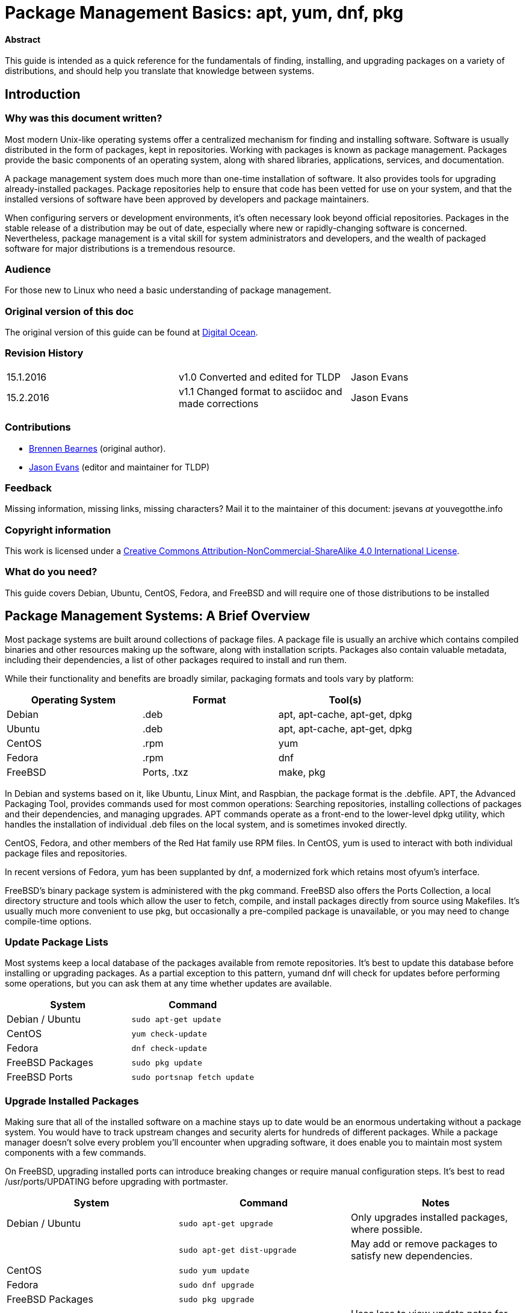 = Package Management Basics: apt, yum, dnf, pkg

==== Abstract

This guide is intended as a quick reference for the fundamentals of finding, installing, and upgrading packages on a variety of distributions, and should help you translate that knowledge between systems.

== Introduction


Why was this document written?
~~~~~~~~~~~~~~~~~~~~~~~~~~~~~~

Most modern Unix-like operating systems offer a centralized mechanism for finding and installing software. Software is usually distributed in the form of packages, kept in repositories. Working with packages is known as package management. Packages provide the basic components of an operating system, along with shared libraries, applications, services, and documentation.

A package management system does much more than one-time installation of software. It also provides tools for upgrading already-installed packages. Package repositories help to ensure that code has been vetted
for use on your system, and that the installed versions of software have been approved by developers and package maintainers.

When configuring servers or development environments, it's often necessary look beyond official repositories. Packages in the stable release of a distribution may be out of date, especially where new or
rapidly-changing software is concerned. Nevertheless, package management is a vital skill for system administrators and developers, and the wealth of packaged software for major distributions is a tremendous
resource.

Audience
~~~~~~~~

For those new to Linux who need a basic understanding of package management.

Original version of this doc
~~~~~~~~~~~~~~~~~~~~~~~~~~~~

The original version of this guide can be found at
https://www.digitalocean.com/community/tutorials/package-management-basics-apt-yum-dnf-pkg[Digital
Ocean].

Revision History
~~~~~~~~~~~~~~~~

[cols="^,^,^",]
|=============================================================================
|15.1.2016 |v1.0 Converted and edited for TLDP |Jason Evans
|15.2.2016 |v1.1 Changed format to asciidoc and made corrections |Jason Evans
|=============================================================================

Contributions
~~~~~~~~~~~~~

* https://www.digitalocean.com/community/users/bpb[Brennen Bearnes]
(original author).
* http://wiki.tldp.org/Jason%20Evans[Jason Evans] (editor and maintainer for TLDP)

Feedback
~~~~~~~~

Missing information, missing links, missing characters? Mail it to the maintainer of this document: jsevans _at_ youvegotthe.info

Copyright information
~~~~~~~~~~~~~~~~~~~~~

This work is licensed under a https://creativecommons.org/licenses/by-nc-sa/4.0/[Creative Commons Attribution-NonCommercial-ShareAlike 4.0 International License].

What do you need?
~~~~~~~~~~~~~~~~~

This guide covers Debian, Ubuntu, CentOS, Fedora, and FreeBSD and will require one of those distributions to be installed

Package Management Systems: A Brief Overview
--------------------------------------------

Most package systems are built around collections of package files. A package file is usually an archive which contains compiled binaries and other resources making up the software, along with installation scripts. Packages also contain valuable metadata, including their dependencies, a list of other packages required to install and run them.

While their functionality and benefits are broadly similar, packaging formats and tools vary by platform:

[cols="^,<,^",options="header",]
|===========================================
|Operating System |Format |Tool(s)
|Debian |.deb |apt, apt-cache, apt-get, dpkg
|Ubuntu |.deb |apt, apt-cache, apt-get, dpkg
|CentOS |.rpm |yum
|Fedora |.rpm |dnf
|FreeBSD |Ports, .txz |make, pkg
|===========================================

In Debian and systems based on it, like Ubuntu, Linux Mint, and
Raspbian, the package format is the .debfile. APT, the Advanced
Packaging Tool, provides commands used for most common operations:
Searching repositories, installing collections of packages and their
dependencies, and managing upgrades. APT commands operate as a front-end
to the lower-level dpkg utility, which handles the installation of
individual .deb files on the local system, and is sometimes invoked
directly.

CentOS, Fedora, and other members of the Red Hat family use RPM files.
In CentOS, yum is used to interact with both individual package files
and repositories.

In recent versions of Fedora, yum has been supplanted by dnf, a
modernized fork which retains most ofyum's interface.

FreeBSD's binary package system is administered with the pkg command.
FreeBSD also offers the Ports Collection, a local directory structure
and tools which allow the user to fetch, compile, and install packages
directly from source using Makefiles. It's usually much more convenient
to use pkg, but occasionally a pre-compiled package is unavailable, or
you may need to change compile-time options.

Update Package Lists
~~~~~~~~~~~~~~~~~~~~

Most systems keep a local database of the packages available from remote
repositories. It's best to update this database before installing or
upgrading packages. As a partial exception to this
pattern, yumand dnf will check for updates before performing some
operations, but you can ask them at any time whether updates are
available.

[cols="^,^",options="header",]
|=========================================
|System |Command
|Debian / Ubuntu |`sudo apt-get update`
|CentOS |`yum check-update`
|Fedora |`dnf check-update`
|FreeBSD Packages |`sudo pkg update`
|FreeBSD Ports |`sudo portsnap fetch update`
|=========================================

Upgrade Installed Packages
~~~~~~~~~~~~~~~~~~~~~~~~~~

Making sure that all of the installed software on a machine stays up to
date would be an enormous undertaking without a package system. You
would have to track upstream changes and security alerts for hundreds of
different packages. While a package manager doesn't solve every problem
you'll encounter when upgrading software, it does enable you to maintain
most system components with a few commands.

On FreeBSD, upgrading installed ports can introduce breaking changes or
require manual configuration steps. It's best to
read /usr/ports/UPDATING before upgrading with portmaster.

[cols="^,<,^",options="header",]
|=======================================================================
|System |Command |Notes
|Debian / Ubuntu |`sudo apt-get upgrade` |Only upgrades installed
packages, where possible.

| |`sudo apt-get dist-upgrade` |May add or remove packages to satisfy new
dependencies.

|CentOS |`sudo yum update` |

|Fedora |`sudo dnf upgrade` |

|FreeBSD Packages |`sudo pkg upgrade` |

|FreeBSD Ports |`less /usr/ports/UPDATING` |Uses less to view update notes
for ports (use arrow keys to scroll, pressq to quit).

| |`cd /usr/ports/ports-mgmt/portmaster && sudo make install && sudo
portmaster -a` |Installs portmaster and uses it to update installed
ports.
|=======================================================================

Find a Package
~~~~~~~~~~~~~~

Most distributions offer a graphical or menu-driven front end to package
collections. These can be a good way to browse by category and discover
new software. Often, however, the quickest and most effective way to
locate a package is to search with command-line tools.

[cols="^,<,^",options="header",]
|=======================================================================
|System |Command |Notes
|Debian / Ubuntu |`apt-cache search search_string` |

|CentOS |`yum search search_string` |

| |`yum search all search_string` |Searches all fields, including
description.

|Fedora |`dnf search search_string` |

| |`dnf search all search_string` |Searches all fields, including
description.

|FreeBSD Packages |`pkg search search_string` |Searches by name.

| |`pkg search -f search_string` |Searches by name, returning full
descriptions.

| |`pkg search -D search_string` |Searches description.

|FreeBSD Ports |`cd /usr/ports && make search name=package` |Searches by
name.

| |`cd /usr/ports && make search key=search_string` |Searches comments,
descriptions, and dependencies.
|=======================================================================

View Info About a Specific Package
~~~~~~~~~~~~~~~~~~~~~~~~~~~~~~~~~~

When deciding what to install, it's often helpful to read detailed
descriptions of packages. Along with human-readable text, these often
include metadata like version numbers and a list of the package's
dependencies.

[cols="^,<,^",options="header",]
|=======================================================================
|System |Command |Notes
|Debian / Ubuntu |`apt-cache show package` |Shows locally-cached info
about a package.

| |`dpkg -s package` |Shows the current installed status of a package.

|CentOS |`yum info package` |

| |`yum deplist package` |Lists dependencies for a package.

|Fedora |`dnf info package` |

| |`dnf repoquery -\/-requires package` |Lists dependencies for a package.

|FreeBSD Packages |`pkg info package` |Shows info for an installed
package.

|FreeBSD Ports |`cd /usr/ports/category/port && cat pkg-descr` |
|=======================================================================

Install a Package from Repositories
~~~~~~~~~~~~~~~~~~~~~~~~~~~~~~~~~~~

Once you know the name of a package, you can usually install it and its
dependencies with a single command. In general, you can supply multiple
packages to install simply by listing them all.

[cols="^,<,^",options="header",]
|=======================================================================
|System |Command |Notes
|Debian / Ubuntu |`sudo apt-get install package` |

| |`sudo apt-get install package1 package2 ...` |Installs all listed
packages.

| |`sudo apt-get install -y package` |Assumes "yes" where apt would
usually prompt to continue.

|CentOS |`sudo yum install package` |

| |`sudo yum install package1 package2 ...` |Installs all listed packages.

| |`sudo yum install -y package` |Assumes "yes" where yum would usually
prompt to continue.

|Fedora |`sudo dnf install package` |

| |`sudo dnf install package1 package2 ...` |Installs all listed packages.

| |sudo dnf install -y package |Assumes "yes" where dnf would usually
prompt to continue.

|FreeBSD Packages |`sudo pkg install package` |

| |`sudo pkg install package1 package2 ...` |Installs all listed packages.

|FreeBSD Ports |`cd /usr/ports/category/port && sudo make install` |Builds
and installs a port from source.
|=======================================================================

Install a Package from the Local Filesystem
~~~~~~~~~~~~~~~~~~~~~~~~~~~~~~~~~~~~~~~~~~~

Sometimes, even though software isn't officially packaged for a given
operating system, a developer or vendor will offer package files for
download. You can usually retrieve these with your web browser, or
viacurl on the command line. Once a package is on the target system, it
can often be installed with a single command.

On Debian-derived systems, dpkg handles individual package files. If a
package has unmet dependencies, gdebi can often be used to retrieve them
from official repositories.

On CentOS and Fedora systems, yum and dnf are used to install individual
files, and will also handle needed dependencies.

[cols="^,<,^",options="header",]
|=======================================================================
|System |Command |Notes
|Debian / Ubuntu |`sudo dpkg -i package.deb` |

| |`sudo apt-get install -yg debi && sudo gdebi package.deb` |Installs and
uses gdebi to install package.deb and retrieve any missing dependencies.

|CentOS |`sudo yum install package.rpm` |

|Fedora |`sudo dnf install package.rpm` |

|FreeBSD Packages |`sudo pkg add package.txz` |

| |`sudo pkg add -f package.txz` |Installs package even if already
installed.
|=======================================================================

Remove One or More Installed Packages
~~~~~~~~~~~~~~~~~~~~~~~~~~~~~~~~~~~~~

Since a package manager knows what files are provided by a given
package, it can usually remove them cleanly from a system if the
software is no longer needed.

[cols="^,<,^",options="header",]
|=======================================================================
|System |Command |Notes
|Debian / Ubuntu |`sudo apt-get remove package` |

| |`sudo apt-get autoremove` |Removes unneeded packages.|

|CentOS |`sudo yum remove package` |

|Fedora |`sudo dnf erase package` |

|FreeBSD Packages |`sudo pkg delete package` |

| |`sudo pkg autoremove` |Removes unneeded packages.

|FreeBSD Ports |`sudo pkg delete package` |

| |`cd /usr/ports/path_to_port && make deinstall` |De-installs an
installed port.
|=======================================================================

Get Help
~~~~~~~~

In addition to web-based documentation, keep in mind that Unix manual
pages (usually referred to as man pages) are available for most commands
from the shell. To read a page, use man:

----------
$ man page
----------

In man, you can navigate with the arrow keys. Press / to search for text
within the page, and q to quit.

[cols="^,<,^",options="header",]
|=======================================================================
|System |Command |Notes
|Debian / Ubuntu |`man apt-get` |Updating the local package database and
working with packages.

| |`man apt-cache` |Querying the local package database.

| |`man dpkg` |Working with individual package files and querying
installed packages.

|CentOS |`man yum` |

|Fedora |`man dnf` |

|FreeBSD Packages |`man pkg` |Working with pre-compiled binary packages.

|FreeBSD Ports |`man ports` |Working with the Ports Collection.
|=======================================================================

Conclusion and Further Reading
------------------------------

This guide provides an overview of basic operations that can be
cross-referenced between systems, but only scratches the surface of a
complex topic. For greater detail on a given system, you can consult the
following resources:

1.  https://www.digitalocean.com/community/tutorials/ubuntu-and-debian-package-management-essentials[This
guide] covers Ubuntu and Debian package management in detail.
2.  There's an https://www.centos.org/docs/5/html/yum/[official CentOS
guide to managing software
with~]https://www.centos.org/docs/5/html/yum/[yum].
3.  There's a https://fedoraproject.org/wiki/Dnf[Fedora wiki page
about~]https://fedoraproject.org/wiki/Dnf[dnf], and an
https://dnf.readthedocs.org/en/latest/index.html[official manual
for~]https://dnf.readthedocs.org/en/latest/index.html[dnf]https://dnf.readthedocs.org/en/latest/index.html[~itself].
4.  https://www.digitalocean.com/community/tutorials/how-to-manage-packages-on-freebsd-10-1-with-pkg[This
guide] covers FreeBSD package management using pkg.
5.  The https://www.freebsd.org/doc/handbook/[FreeBSD Handbook] contains
a https://www.freebsd.org/doc/handbook/ports-using.html[section on using
the Ports Collection].

